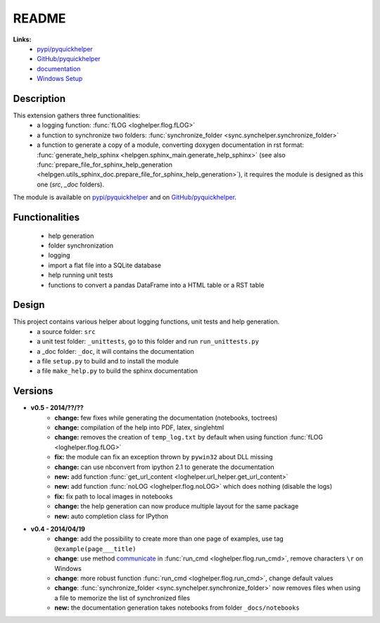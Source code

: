 
.. _l-README:

README
======

   
   
**Links:**
    * `pypi/pyquickhelper <https://pypi.python.org/pypi/pyquickhelper/>`_
    * `GitHub/pyquickhelper <https://github.com/sdpython/pyquickhelper>`_
    * `documentation <http://www.xavierdupre.fr/app/pyquickhelper/helpsphinx/index.html>`_
    * `Windows Setup <http://www.xavierdupre.fr/site2013/index_code.html#pyquickhelper>`_

Description
-----------

This extension gathers three functionalities:
    * a logging function: :func:`fLOG <loghelper.flog.fLOG>`
    * a function to synchronize two folders: :func:`synchronize_folder <sync.synchelper.synchronize_folder>`
    * a function to generate a copy of a module, converting doxygen documentation in rst format: :func:`generate_help_sphinx <helpgen.sphinx_main.generate_help_sphinx>` (see also :func:`prepare_file_for_sphinx_help_generation <helpgen.utils_sphinx_doc.prepare_file_for_sphinx_help_generation>`),
      it requires the module is designed as this one (`src`, `_doc` folders).
    
The module is available on `pypi/pyquickhelper <https://pypi.python.org/pypi/pyquickhelper/>`_ and
on `GitHub/pyquickhelper <https://github.com/sdpython/pyquickhelper>`_.

Functionalities
---------------

    * help generation
    * folder synchronization
    * logging
    * import a flat file into a SQLite database
    * help running unit tests
    * functions to convert a pandas DataFrame into a HTML table or a RST table

Design
------

This project contains various helper about logging functions, unit tests and help generation.
   * a source folder: ``src``
   * a unit test folder: ``_unittests``, go to this folder and run ``run_unittests.py``
   * a _doc folder: ``_doc``, it will contains the documentation
   * a file ``setup.py`` to build and to install the module
   * a file ``make_help.py`` to build the sphinx documentation
   
Versions
--------

* **v0.5 - 2014/??/??**
    * **change:** few fixes while generating the documentation (notebooks, toctrees)
    * **change:** compilation of the help into PDF, latex, singlehtml
    * **change:** removes the creation of ``temp_log.txt`` by default when using function :func:`fLOG <loghelper.flog.fLOG>`
    * **fix:** the module can fix an exception thrown by ``pywin32`` about DLL missing
    * **change:** can use nbconvert from ipython 2.1 to generate the documentation
    * **new:** add function :func:`get_url_content <loghelper.url_helper.get_url_content>`
    * **new:** add function :func:`noLOG <loghelper.flog.noLOG>` which does nothing (disable the logs)
    * **fix:** fix path to local images in notebooks
    * **change:** the help generation can now produce multiple layout for the same package
    * **new:** auto completion class for IPython
* **v0.4 - 2014/04/19**
    * **change**: add the possibility to create more than one page of examples, use tag ``@example(page___title)``
    * **change**: use method `communicate <https://docs.python.org/3.4/library/subprocess.html#subprocess.Popen.communicate>`_ in :func:`run_cmd <loghelper.flog.run_cmd>`, remove characters ``\r`` on Windows
    * **change**: more robust function :func:`run_cmd <loghelper.flog.run_cmd>`, change default values 
    * **change**: :func:`synchronize_folder <sync.synchelper.synchronize_folder>` now removes files when using a file to memorize the list of synchronized files
    * **new:** the documentation generation takes notebooks from folder ``_docs/notebooks``

